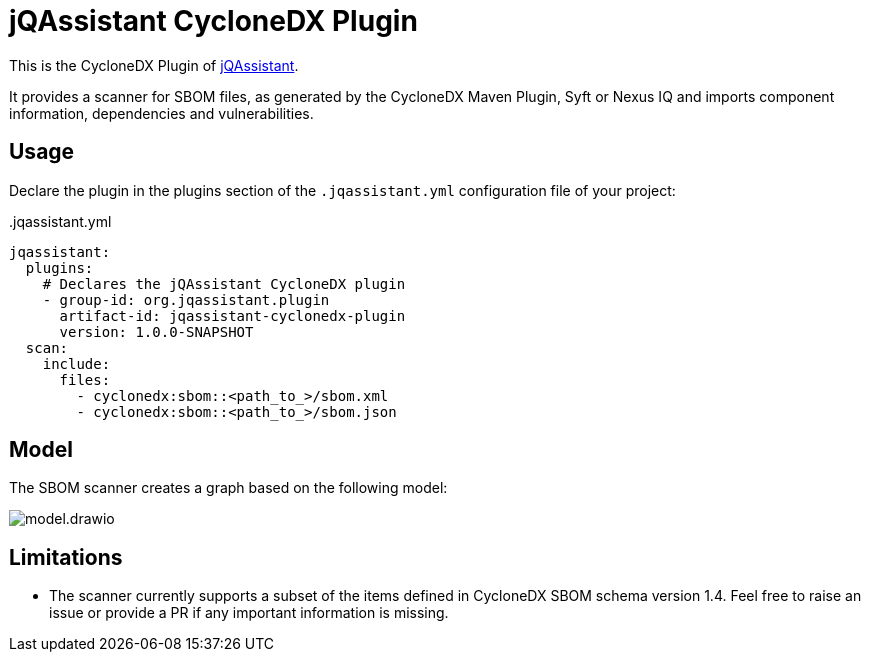 = jQAssistant CycloneDX Plugin

This is the CycloneDX Plugin of https://jqassistant.org[jQAssistant].

It provides a scanner for SBOM files, as generated by the CycloneDX Maven Plugin, Syft or Nexus IQ and imports
component information, dependencies and vulnerabilities.

== Usage

Declare the plugin in the plugins section of the `.jqassistant.yml` configuration file of your project:

[source,yaml]
..jqassistant.yml
----
jqassistant:
  plugins:
    # Declares the jQAssistant CycloneDX plugin
    - group-id: org.jqassistant.plugin
      artifact-id: jqassistant-cyclonedx-plugin
      version: 1.0.0-SNAPSHOT
  scan:
    include:
      files:
        - cyclonedx:sbom::<path_to_>/sbom.xml
        - cyclonedx:sbom::<path_to_>/sbom.json
----

== Model

The SBOM scanner creates a graph based on the following model:

image::model.drawio.png[]

== Limitations

* The scanner currently supports a subset of the items defined in CycloneDX SBOM schema version 1.4.
Feel free to raise an issue or provide a PR if any important information is missing.
